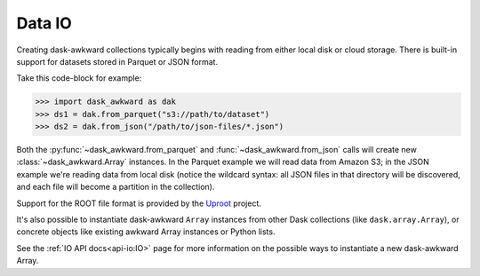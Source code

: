 Data IO
-------

Creating dask-awkward collections typically begins with reading from
either local disk or cloud storage. There is built-in support for
datasets stored in Parquet or JSON format.

Take this code-block for example:

.. code:: python

   >>> import dask_awkward as dak
   >>> ds1 = dak.from_parquet("s3://path/to/dataset")
   >>> ds2 = dak.from_json("/path/to/json-files/*.json")

Both the :py:func:`~dask_awkward.from_parquet` and
:func:`~dask_awkward.from_json` calls will create new
:class:`~dask_awkward.Array` instances. In the Parquet example we will
read data from Amazon S3; in the JSON example we're reading data from
local disk (notice the wildcard syntax: all JSON files in that
directory will be discovered, and each file will become a partition in
the collection).

Support for the ROOT file format is provided by the Uproot_ project.

It's also possible to instantiate dask-awkward ``Array`` instances
from other Dask collections (like ``dask.array.Array``), or concrete
objects like existing awkward Array instances or Python lists.

.. _Uproot: https://github.com/scikit-hep/uproot5

See the :ref:`IO API docs<api-io:IO>` page for more information on the
possible ways to instantiate a new dask-awkward Array.
